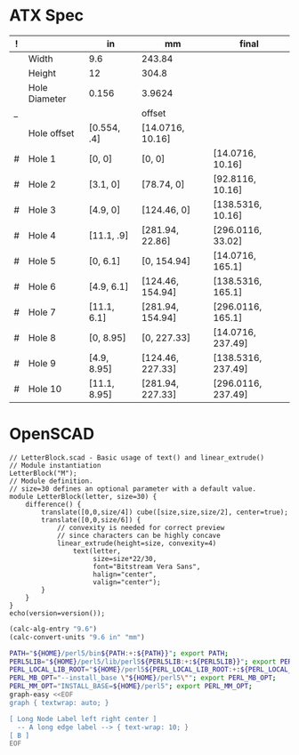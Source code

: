 
* ATX Spec

| ! |               | in           | mm               | final              |
|---+---------------+--------------+------------------+--------------------|
|   | Width         | 9.6          | 243.84           |                    |
|   | Height        | 12           | 304.8            |                    |
|   | Hole Diameter | 0.156        | 3.9624           |                    |
| _ |               |              | offset           |                    |
|   | Hole offset   | [0.554, .4]  | [14.0716, 10.16] |                    |
|---+---------------+--------------+------------------+--------------------|
| # | Hole 1        | [0,     0]   | [0, 0]           | [14.0716, 10.16]   |
| # | Hole 2        | [3.1,   0]   | [78.74, 0]       | [92.8116, 10.16]   |
| # | Hole 3        | [4.9,   0]   | [124.46, 0]      | [138.5316, 10.16]  |
| # | Hole 4        | [11.1, .9]   | [281.94, 22.86]  | [296.0116, 33.02]  |
|---+---------------+--------------+------------------+--------------------|
| # | Hole 5        | [0,    6.1]  | [0, 154.94]      | [14.0716, 165.1]   |
| # | Hole 6        | [4.9,  6.1]  | [124.46, 154.94] | [138.5316, 165.1]  |
| # | Hole 7        | [11.1, 6.1]  | [281.94, 154.94] | [296.0116, 165.1]  |
|---+---------------+--------------+------------------+--------------------|
| # | Hole 8        | [0,    8.95] | [0, 227.33]      | [14.0716, 237.49]  |
| # | Hole 9        | [4.9,  8.95] | [124.46, 227.33] | [138.5316, 237.49] |
| # | Hole 10       | [11.1, 8.95] | [281.94, 227.33] | [296.0116, 237.49] |
#+TBLFM: $4=usimplify($in*in/mm)::$5=$mm+$offset


* OpenSCAD

#+BEGIN_SRC scad :tangle "~/atx.scad"
  // LetterBlock.scad - Basic usage of text() and linear_extrude()
  // Module instantiation
  LetterBlock("M");
  // Module definition.
  // size=30 defines an optional parameter with a default value.
  module LetterBlock(letter, size=30) {
      difference() {
          translate([0,0,size/4]) cube([size,size,size/2], center=true);
          translate([0,0,size/6]) {
              // convexity is needed for correct preview
              // since characters can be highly concave
              linear_extrude(height=size, convexity=4)
                  text(letter,
                       size=size*22/30,
                       font="Bitstream Vera Sans",
                       halign="center",
                       valign="center");
          }
      }
  }
  echo(version=version());
#+END_SRC

#+BEGIN_SRC emacs-lisp
(calc-alg-entry "9.6")
(calc-convert-units "9.6 in" "mm")
#+END_SRC

#+BEGIN_SRC sh :results output
PATH="${HOME}/perl5/bin${PATH:+:${PATH}}"; export PATH;
PERL5LIB="${HOME}/perl5/lib/perl5${PERL5LIB:+:${PERL5LIB}}"; export PERL5LIB;
PERL_LOCAL_LIB_ROOT="${HOME}/perl5${PERL_LOCAL_LIB_ROOT:+:${PERL_LOCAL_LIB_ROOT}}"; export PERL_LOCAL_LIB_ROOT;
PERL_MB_OPT="--install_base \"${HOME}/perl5\""; export PERL_MB_OPT;
PERL_MM_OPT="INSTALL_BASE=${HOME}/perl5"; export PERL_MM_OPT;
graph-easy <<EOF
graph { textwrap: auto; }

[ Long Node Label left right center ]
  -- A long edge label --> { text-wrap: 10; }
[ B ]
EOF
#+END_SRC

#+RESULTS:
: +--------+           +---+
: |  Long  |           |   |
: |  Node  |           |   |
: | Label  |  A long   | B |
: |  left  |  edge     |   |
: | right  |  label    |   |
: | center | --------> |   |
: +--------+           +---+
